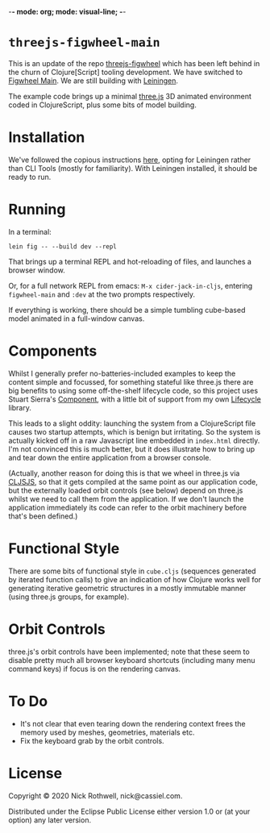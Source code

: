 -*- mode: org; mode: visual-line; -*-
#+STARTUP: indent

* =threejs-figwheel-main=

[[https://raw.githubusercontent.com/cassiel/threejs-figwheel-main/master/splash.jpg]]

This is an update of the repo [[https://github.com/cassiel/threejs-figwheel][threejs-figwheel]] which has been left behind in the churn of Clojure[Script] tooling development. We have switched to [[https://figwheel.org/][Figwheel Main]]. We are still building with [[https://leiningen.org/][Leiningen]].

The example code brings up a minimal [[http://threejs.org/][three.js]] 3D animated environment coded in ClojureScript, plus some bits of model building.

* Installation

We've followed the copious instructions [[https://figwheel.org/docs/installation.html][here]], opting for Leiningen rather than CLI Tools (mostly for familiarity). With Leiningen installed, it should be ready to run.

* Running

In a terminal:

#+BEGIN_SRC shell-script
  lein fig -- --build dev --repl
#+END_SRC

That brings up a terminal REPL and hot-reloading of files, and launches a browser window.

Or, for a full network REPL from emacs: =M-x cider-jack-in-cljs=, entering =figwheel-main= and =:dev= at the two prompts respectively.

If everything is working, there should be a simple tumbling cube-based model animated in a full-window canvas.

* Components

Whilst I generally prefer no-batteries-included examples to keep the content simple and focussed, for something stateful like three.js there are big benefits to using some off-the-shelf lifecycle code, so this project uses Stuart Sierra's [[https://github.com/stuartsierra/component][Component]], with a little bit of support from my own [[https://github.com/cassiel/lifecycle][Lifecycle]] library.

This leads to a slight oddity: launching the system from a ClojureScript file causes two startup attempts, which is benign but irritating. So the system is actually kicked off in a raw Javascript line embedded in =index.html= directly. I'm not convinced this is much better, but it does illustrate how to bring up and tear down the entire application from a browser console.

(Actually, another reason for doing this is that we wheel in three.js via [[http://cljsjs.github.io/][CLJSJS]], so that it gets compiled at the same point as our application code, but the externally loaded orbit controls (see below) depend on three.js whilst we need to call them from the application. If we don't launch the application immediately its code can refer to the orbit machinery before that's been defined.)

* Functional Style

There are some bits of functional style in =cube.cljs= (sequences generated by iterated function calls) to give an indication of how Clojure works well for generating iterative geometric structures in a mostly immutable manner (using three.js groups, for example).

* Orbit Controls

three.js's orbit controls have been implemented; note that these seem to disable pretty much all browser keyboard shortcuts (including many menu command keys) if focus is on the rendering canvas.

* To Do

- It's not clear that even tearing down the rendering context frees the memory used by meshes, geometries, materials etc.
- Fix the keyboard grab by the orbit controls.

* License

Copyright © 2020 Nick Rothwell, nick@cassiel.com.

Distributed under the Eclipse Public License either version 1.0 or (at your option) any later version.
